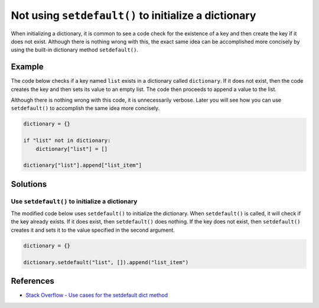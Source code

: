 Not using ``setdefault()`` to initialize a dictionary
=====================================================

When initializing a dictionary, it is common to see a code check for the existence of a key and then create the key if it does not exist. Although there is nothing wrong with this, the exact same idea can be accomplished more concisely by using the built-in dictionary method ``setdefault()``.

Example
-------

The code below checks if a key named ``list`` exists in a dictionary called ``dictionary``. If it does not exist, then the code creates the key and then sets its value to an empty list. The code then proceeds to append a value to the list.

Although there is nothing wrong with this code, it is unnecessarily verbose. Later you will see how you can use ``setdefault()`` to accomplish the same idea more concisely.

.. code:: python

    dictionary = {}

    if "list" not in dictionary:
        dictionary["list"] = []

    dictionary["list"].append["list_item"]

Solutions
---------

Use ``setdefault()`` to initialize a dictionary
...............................................

The modified code below uses ``setdefault()`` to initialize the dictionary. When ``setdefault()`` is called, it will check if the key already exists. If it does exist, then ``setdefault()`` does nothing. If the key does not exist, then ``setdefault()`` creates it and sets it to the value specified in the second argument.

.. code:: python

    dictionary = {}

    dictionary.setdefault("list", []).append("list_item")
    
References
----------

- `Stack Overflow - Use cases for the setdefault dict method <http://stackoverflow.com/questions/3483520/use-cases-for-the-setdefault-dict-method>`_
